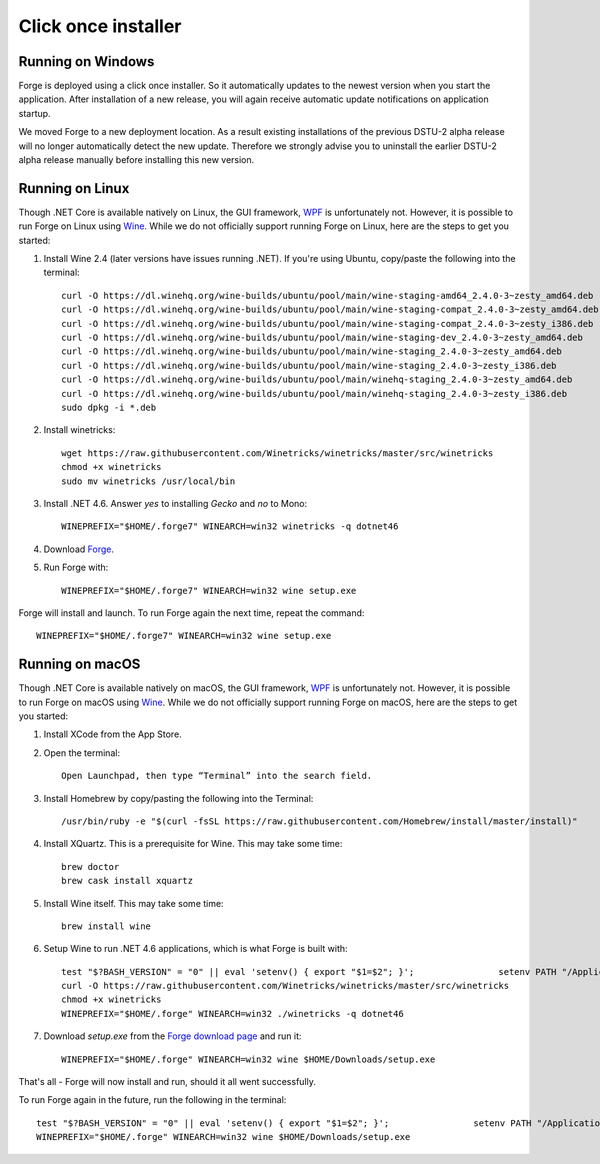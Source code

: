 Click once installer
====================
Running on Windows
~~~~~~~~~~~~~~~~~~
Forge is deployed using a click once installer. 
So it automatically updates to the newest version when you start the application. 
After installation of a new release, you will again receive automatic update notifications on application startup.

We moved Forge to a new deployment location. 
As a result existing installations of the previous DSTU-2 alpha release will no longer automatically detect the new update. 
Therefore we strongly advise you to uninstall the earlier DSTU-2 alpha release manually before installing this new version.

Running on Linux
~~~~~~~~~~~~~~~~
Though .NET Core is available natively on Linux, the GUI framework, `WPF <https://en.wikipedia.org/wiki/Windows_Presentation_Foundation>`_ is unfortunately not. However, it is possible to run Forge on Linux using `Wine <https://www.winehq.org/>`_. While we do not officially support running Forge on Linux, here are the steps to get you started:

#. Install Wine 2.4 (later versions have issues running .NET). If you're using Ubuntu, copy/paste the following into the terminal: ::

	curl -O https://dl.winehq.org/wine-builds/ubuntu/pool/main/wine-staging-amd64_2.4.0-3~zesty_amd64.deb
	curl -O https://dl.winehq.org/wine-builds/ubuntu/pool/main/wine-staging-compat_2.4.0-3~zesty_amd64.deb
	curl -O https://dl.winehq.org/wine-builds/ubuntu/pool/main/wine-staging-compat_2.4.0-3~zesty_i386.deb
	curl -O https://dl.winehq.org/wine-builds/ubuntu/pool/main/wine-staging-dev_2.4.0-3~zesty_amd64.deb
	curl -O https://dl.winehq.org/wine-builds/ubuntu/pool/main/wine-staging_2.4.0-3~zesty_amd64.deb
	curl -O https://dl.winehq.org/wine-builds/ubuntu/pool/main/wine-staging_2.4.0-3~zesty_i386.deb
	curl -O https://dl.winehq.org/wine-builds/ubuntu/pool/main/winehq-staging_2.4.0-3~zesty_amd64.deb
	curl -O https://dl.winehq.org/wine-builds/ubuntu/pool/main/winehq-staging_2.4.0-3~zesty_i386.deb
	sudo dpkg -i *.deb

#. Install winetricks: ::

	wget https://raw.githubusercontent.com/Winetricks/winetricks/master/src/winetricks
	chmod +x winetricks
	sudo mv winetricks /usr/local/bin

#. Install .NET 4.6. Answer `yes` to installing `Gecko` and `no` to Mono: ::

	WINEPREFIX="$HOME/.forge7" WINEARCH=win32 winetricks -q dotnet46

#. Download `Forge <https://fhir.furore.com/forge/>`_.

#. Run Forge with: ::

	WINEPREFIX="$HOME/.forge7" WINEARCH=win32 wine setup.exe

Forge will install and launch. To run Forge again the next time, repeat the command: ::

	WINEPREFIX="$HOME/.forge7" WINEARCH=win32 wine setup.exe


Running on macOS
~~~~~~~~~~~~~~~~
Though .NET Core is available natively on macOS, the GUI framework, `WPF <https://en.wikipedia.org/wiki/Windows_Presentation_Foundation>`_ is unfortunately not. However, it is possible to run Forge on macOS using `Wine <https://www.winehq.org/>`_. While we do not officially support running Forge on macOS, here are the steps to get you started:

#. Install XCode from the App Store.

#. Open the terminal: ::

	Open Launchpad, then type “Terminal” into the search field.

#. Install Homebrew by copy/pasting the following into the Terminal: ::

	/usr/bin/ruby -e "$(curl -fsSL https://raw.githubusercontent.com/Homebrew/install/master/install)"

#. Install XQuartz. This is a prerequisite for Wine. This may take some time: ::

	brew doctor
	brew cask install xquartz

#. Install Wine itself. This may take some time: ::

	brew install wine

#. Setup Wine to run .NET 4.6 applications, which is what Forge is built with: ::

	test "$?BASH_VERSION" = "0" || eval 'setenv() { export "$1=$2"; }';                setenv PATH "/Applications/Wine Stable.app/Contents/Resources/start/bin:/Applications/Wine Stable.app/Contents/Resources/wine/bin:$PATH"; winehelp --clear
	curl -O https://raw.githubusercontent.com/Winetricks/winetricks/master/src/winetricks
	chmod +x winetricks
	WINEPREFIX="$HOME/.forge" WINEARCH=win32 ./winetricks -q dotnet46
	
#. Download `setup.exe` from the `Forge download page <https://fhir.furore.com/forge>`_ and run it: ::

	WINEPREFIX="$HOME/.forge" WINEARCH=win32 wine $HOME/Downloads/setup.exe
	
That's all - Forge will now install and run, should it all went successfully.

To run Forge again in the future, run the following in the terminal: ::

	test "$?BASH_VERSION" = "0" || eval 'setenv() { export "$1=$2"; }';                setenv PATH "/Applications/Wine Stable.app/Contents/Resources/start/bin:/Applications/Wine Stable.app/Contents/Resources/wine/bin:$PATH"; winehelp --clear
	WINEPREFIX="$HOME/.forge" WINEARCH=win32 wine $HOME/Downloads/setup.exe

